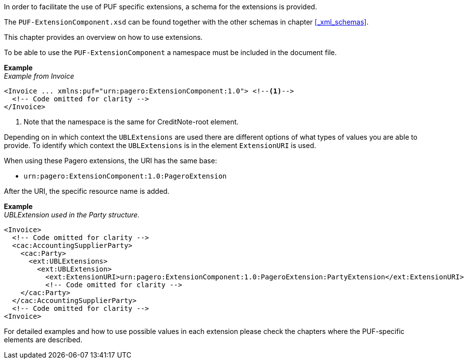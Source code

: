 In order to facilitate the use of PUF specific extensions, a schema for the extensions is provided.

The `PUF-ExtensionComponent.xsd` can be found together with the other schemas in chapter <<_xml_schemas>>. 

This chapter provides an overview on how to use extensions.

To be able to use the `PUF-ExtensionComponent` a namespace must be included in the document file.

*Example* +
_Example from Invoice_
[source,xml]
----
<Invoice ... xmlns:puf="urn:pagero:ExtensionComponent:1.0"> <!--1-->
  <!-- Code omitted for clarity -->
</Invoice>
----
<1> Note that the namespace is the same for CreditNote-root element.

Depending on in which context the `UBLExtensions` are used there are different options of what types of values you are able to provide.
To identify which context the `UBLExtensions` is in the element `ExtensionURI` is used. 

When using these Pagero extensions, the URI has the same base:

- `urn:pagero:ExtensionComponent:1.0:PageroExtension`

After the URI, the specific resource name is added.

*Example* +
_UBLExtension used in the Party structure._
[source,xml]
----
<Invoice>
  <!-- Code omitted for clarity -->
  <cac:AccountingSupplierParty>
    <cac:Party>
      <ext:UBLExtensions>
        <ext:UBLExtension>
          <ext:ExtensionURI>urn:pagero:ExtensionComponent:1.0:PageroExtension:PartyExtension</ext:ExtensionURI>
          <!-- Code omitted for clarity -->
    </cac:Party>
  </cac:AccountingSupplierParty>
  <!-- Code omitted for clarity -->
<Invoice>
----

For detailed examples and how to use possible values in each extension please check the chapters where the PUF-specific elements are described.
